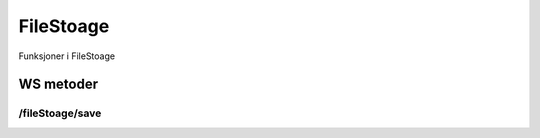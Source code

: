 FileStoage
==========

Funksjoner i FileStoage

WS metoder
^^^^^^^^^^

/fileStoage/save
~~~~~~~~~~~~~~~~


